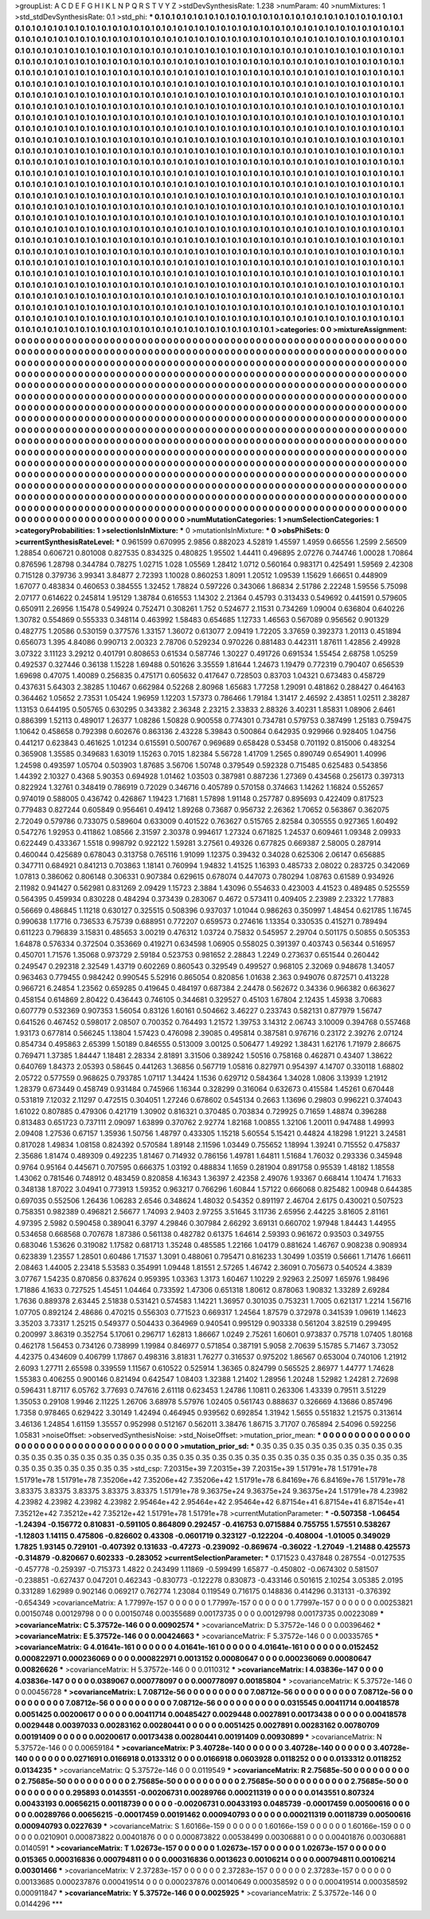 >groupList:
A C D E F G H I K L
N P Q R S T V Y Z 
>stdDevSynthesisRate:
1.238 
>numParam:
40
>numMixtures:
1
>std_stdDevSynthesisRate:
0.1
>std_phi:
***
0.1 0.1 0.1 0.1 0.1 0.1 0.1 0.1 0.1 0.1
0.1 0.1 0.1 0.1 0.1 0.1 0.1 0.1 0.1 0.1
0.1 0.1 0.1 0.1 0.1 0.1 0.1 0.1 0.1 0.1
0.1 0.1 0.1 0.1 0.1 0.1 0.1 0.1 0.1 0.1
0.1 0.1 0.1 0.1 0.1 0.1 0.1 0.1 0.1 0.1
0.1 0.1 0.1 0.1 0.1 0.1 0.1 0.1 0.1 0.1
0.1 0.1 0.1 0.1 0.1 0.1 0.1 0.1 0.1 0.1
0.1 0.1 0.1 0.1 0.1 0.1 0.1 0.1 0.1 0.1
0.1 0.1 0.1 0.1 0.1 0.1 0.1 0.1 0.1 0.1
0.1 0.1 0.1 0.1 0.1 0.1 0.1 0.1 0.1 0.1
0.1 0.1 0.1 0.1 0.1 0.1 0.1 0.1 0.1 0.1
0.1 0.1 0.1 0.1 0.1 0.1 0.1 0.1 0.1 0.1
0.1 0.1 0.1 0.1 0.1 0.1 0.1 0.1 0.1 0.1
0.1 0.1 0.1 0.1 0.1 0.1 0.1 0.1 0.1 0.1
0.1 0.1 0.1 0.1 0.1 0.1 0.1 0.1 0.1 0.1
0.1 0.1 0.1 0.1 0.1 0.1 0.1 0.1 0.1 0.1
0.1 0.1 0.1 0.1 0.1 0.1 0.1 0.1 0.1 0.1
0.1 0.1 0.1 0.1 0.1 0.1 0.1 0.1 0.1 0.1
0.1 0.1 0.1 0.1 0.1 0.1 0.1 0.1 0.1 0.1
0.1 0.1 0.1 0.1 0.1 0.1 0.1 0.1 0.1 0.1
0.1 0.1 0.1 0.1 0.1 0.1 0.1 0.1 0.1 0.1
0.1 0.1 0.1 0.1 0.1 0.1 0.1 0.1 0.1 0.1
0.1 0.1 0.1 0.1 0.1 0.1 0.1 0.1 0.1 0.1
0.1 0.1 0.1 0.1 0.1 0.1 0.1 0.1 0.1 0.1
0.1 0.1 0.1 0.1 0.1 0.1 0.1 0.1 0.1 0.1
0.1 0.1 0.1 0.1 0.1 0.1 0.1 0.1 0.1 0.1
0.1 0.1 0.1 0.1 0.1 0.1 0.1 0.1 0.1 0.1
0.1 0.1 0.1 0.1 0.1 0.1 0.1 0.1 0.1 0.1
0.1 0.1 0.1 0.1 0.1 0.1 0.1 0.1 0.1 0.1
0.1 0.1 0.1 0.1 0.1 0.1 0.1 0.1 0.1 0.1
0.1 0.1 0.1 0.1 0.1 0.1 0.1 0.1 0.1 0.1
0.1 0.1 0.1 0.1 0.1 0.1 0.1 0.1 0.1 0.1
0.1 0.1 0.1 0.1 0.1 0.1 0.1 0.1 0.1 0.1
0.1 0.1 0.1 0.1 0.1 0.1 0.1 0.1 0.1 0.1
0.1 0.1 0.1 0.1 0.1 0.1 0.1 0.1 0.1 0.1
0.1 0.1 0.1 0.1 0.1 0.1 0.1 0.1 0.1 0.1
0.1 0.1 0.1 0.1 0.1 0.1 0.1 0.1 0.1 0.1
0.1 0.1 0.1 0.1 0.1 0.1 0.1 0.1 0.1 0.1
0.1 0.1 0.1 0.1 0.1 0.1 0.1 0.1 0.1 0.1
0.1 0.1 0.1 0.1 0.1 0.1 0.1 0.1 0.1 0.1
0.1 0.1 0.1 0.1 0.1 0.1 0.1 0.1 0.1 0.1
0.1 0.1 0.1 0.1 0.1 0.1 0.1 0.1 0.1 0.1
0.1 0.1 0.1 0.1 0.1 0.1 0.1 0.1 0.1 0.1
0.1 0.1 0.1 0.1 0.1 0.1 0.1 0.1 0.1 0.1
0.1 0.1 0.1 0.1 0.1 0.1 0.1 0.1 0.1 0.1
0.1 0.1 0.1 0.1 0.1 0.1 0.1 0.1 0.1 0.1
0.1 0.1 0.1 0.1 0.1 0.1 0.1 0.1 0.1 0.1
0.1 0.1 0.1 0.1 0.1 0.1 0.1 0.1 0.1 0.1
0.1 0.1 0.1 0.1 0.1 0.1 0.1 0.1 0.1 0.1
0.1 0.1 0.1 0.1 0.1 0.1 0.1 0.1 0.1 0.1
0.1 0.1 0.1 0.1 0.1 0.1 0.1 0.1 0.1 0.1
0.1 0.1 0.1 0.1 0.1 0.1 0.1 0.1 0.1 0.1
0.1 0.1 0.1 0.1 0.1 0.1 0.1 0.1 0.1 0.1
0.1 0.1 0.1 0.1 0.1 0.1 0.1 0.1 0.1 0.1
0.1 0.1 0.1 0.1 0.1 0.1 0.1 0.1 0.1 0.1
0.1 0.1 0.1 0.1 0.1 0.1 0.1 0.1 0.1 0.1
0.1 0.1 0.1 0.1 0.1 0.1 0.1 0.1 0.1 0.1
0.1 0.1 0.1 0.1 0.1 0.1 0.1 0.1 0.1 0.1
0.1 0.1 0.1 0.1 0.1 0.1 0.1 0.1 0.1 0.1
0.1 0.1 0.1 0.1 0.1 0.1 0.1 0.1 0.1 0.1
0.1 0.1 0.1 0.1 0.1 0.1 0.1 0.1 0.1 0.1
0.1 0.1 0.1 0.1 0.1 0.1 0.1 0.1 0.1 0.1
0.1 0.1 0.1 0.1 0.1 0.1 0.1 0.1 0.1 0.1
0.1 0.1 0.1 0.1 0.1 0.1 0.1 0.1 0.1 0.1
0.1 0.1 0.1 0.1 0.1 0.1 0.1 0.1 0.1 0.1
0.1 0.1 0.1 0.1 0.1 0.1 0.1 0.1 0.1 0.1
0.1 0.1 0.1 0.1 0.1 0.1 0.1 0.1 0.1 0.1
0.1 0.1 0.1 0.1 0.1 0.1 0.1 0.1 0.1 0.1
0.1 0.1 0.1 0.1 0.1 0.1 0.1 0.1 0.1 0.1
0.1 0.1 0.1 0.1 0.1 0.1 0.1 0.1 0.1 0.1
0.1 0.1 0.1 0.1 0.1 0.1 0.1 0.1 0.1 0.1
0.1 0.1 0.1 0.1 0.1 0.1 0.1 0.1 0.1 0.1
0.1 0.1 0.1 0.1 0.1 0.1 0.1 0.1 0.1 0.1
0.1 0.1 0.1 0.1 0.1 0.1 0.1 0.1 0.1 0.1
0.1 0.1 0.1 0.1 0.1 0.1 0.1 0.1 0.1 0.1
0.1 0.1 0.1 0.1 0.1 0.1 0.1 0.1 0.1 0.1
0.1 0.1 0.1 0.1 0.1 0.1 0.1 0.1 0.1 0.1
0.1 0.1 0.1 0.1 0.1 0.1 0.1 0.1 0.1 0.1
0.1 0.1 0.1 0.1 0.1 0.1 0.1 0.1 0.1 0.1
0.1 0.1 0.1 0.1 0.1 0.1 0.1 0.1 0.1 0.1
0.1 0.1 0.1 0.1 0.1 0.1 0.1 0.1 0.1 0.1
0.1 0.1 0.1 0.1 0.1 0.1 0.1 0.1 0.1 0.1
0.1 0.1 0.1 0.1 0.1 0.1 0.1 0.1 0.1 0.1
0.1 0.1 0.1 0.1 0.1 0.1 0.1 0.1 0.1 0.1
0.1 0.1 0.1 0.1 0.1 0.1 0.1 0.1 0.1 0.1
0.1 0.1 0.1 0.1 0.1 0.1 0.1 0.1 0.1 0.1
0.1 0.1 0.1 0.1 0.1 0.1 0.1 0.1 0.1 0.1
0.1 0.1 0.1 0.1 0.1 0.1 0.1 0.1 0.1 0.1
0.1 0.1 0.1 0.1 0.1 0.1 0.1 0.1 0.1 0.1
0.1 0.1 0.1 0.1 0.1 0.1 0.1 0.1 0.1 0.1
0.1 0.1 0.1 0.1 0.1 0.1 0.1 0.1 0.1 0.1
0.1 0.1 0.1 0.1 0.1 0.1 0.1 0.1 0.1 0.1
0.1 0.1 0.1 0.1 0.1 0.1 0.1 0.1 0.1 0.1
0.1 0.1 0.1 0.1 0.1 0.1 0.1 0.1 0.1 0.1
0.1 0.1 0.1 0.1 0.1 0.1 0.1 0.1 0.1 0.1
0.1 0.1 0.1 0.1 0.1 0.1 0.1 0.1 0.1 0.1
0.1 0.1 0.1 0.1 0.1 0.1 0.1 0.1 0.1 0.1
0.1 0.1 0.1 0.1 0.1 0.1 0.1 0.1 0.1 0.1
0.1 0.1 0.1 0.1 0.1 0.1 0.1 0.1 0.1 0.1
0.1 0.1 0.1 0.1 0.1 0.1 0.1 0.1 0.1 0.1
0.1 0.1 0.1 0.1 0.1 0.1 0.1 0.1 0.1 0.1
0.1 0.1 0.1 0.1 0.1 0.1 0.1 0.1 0.1 
>categories:
0 0
>mixtureAssignment:
0 0 0 0 0 0 0 0 0 0 0 0 0 0 0 0 0 0 0 0 0 0 0 0 0 0 0 0 0 0 0 0 0 0 0 0 0 0 0 0 0 0 0 0 0 0 0 0 0 0
0 0 0 0 0 0 0 0 0 0 0 0 0 0 0 0 0 0 0 0 0 0 0 0 0 0 0 0 0 0 0 0 0 0 0 0 0 0 0 0 0 0 0 0 0 0 0 0 0 0
0 0 0 0 0 0 0 0 0 0 0 0 0 0 0 0 0 0 0 0 0 0 0 0 0 0 0 0 0 0 0 0 0 0 0 0 0 0 0 0 0 0 0 0 0 0 0 0 0 0
0 0 0 0 0 0 0 0 0 0 0 0 0 0 0 0 0 0 0 0 0 0 0 0 0 0 0 0 0 0 0 0 0 0 0 0 0 0 0 0 0 0 0 0 0 0 0 0 0 0
0 0 0 0 0 0 0 0 0 0 0 0 0 0 0 0 0 0 0 0 0 0 0 0 0 0 0 0 0 0 0 0 0 0 0 0 0 0 0 0 0 0 0 0 0 0 0 0 0 0
0 0 0 0 0 0 0 0 0 0 0 0 0 0 0 0 0 0 0 0 0 0 0 0 0 0 0 0 0 0 0 0 0 0 0 0 0 0 0 0 0 0 0 0 0 0 0 0 0 0
0 0 0 0 0 0 0 0 0 0 0 0 0 0 0 0 0 0 0 0 0 0 0 0 0 0 0 0 0 0 0 0 0 0 0 0 0 0 0 0 0 0 0 0 0 0 0 0 0 0
0 0 0 0 0 0 0 0 0 0 0 0 0 0 0 0 0 0 0 0 0 0 0 0 0 0 0 0 0 0 0 0 0 0 0 0 0 0 0 0 0 0 0 0 0 0 0 0 0 0
0 0 0 0 0 0 0 0 0 0 0 0 0 0 0 0 0 0 0 0 0 0 0 0 0 0 0 0 0 0 0 0 0 0 0 0 0 0 0 0 0 0 0 0 0 0 0 0 0 0
0 0 0 0 0 0 0 0 0 0 0 0 0 0 0 0 0 0 0 0 0 0 0 0 0 0 0 0 0 0 0 0 0 0 0 0 0 0 0 0 0 0 0 0 0 0 0 0 0 0
0 0 0 0 0 0 0 0 0 0 0 0 0 0 0 0 0 0 0 0 0 0 0 0 0 0 0 0 0 0 0 0 0 0 0 0 0 0 0 0 0 0 0 0 0 0 0 0 0 0
0 0 0 0 0 0 0 0 0 0 0 0 0 0 0 0 0 0 0 0 0 0 0 0 0 0 0 0 0 0 0 0 0 0 0 0 0 0 0 0 0 0 0 0 0 0 0 0 0 0
0 0 0 0 0 0 0 0 0 0 0 0 0 0 0 0 0 0 0 0 0 0 0 0 0 0 0 0 0 0 0 0 0 0 0 0 0 0 0 0 0 0 0 0 0 0 0 0 0 0
0 0 0 0 0 0 0 0 0 0 0 0 0 0 0 0 0 0 0 0 0 0 0 0 0 0 0 0 0 0 0 0 0 0 0 0 0 0 0 0 0 0 0 0 0 0 0 0 0 0
0 0 0 0 0 0 0 0 0 0 0 0 0 0 0 0 0 0 0 0 0 0 0 0 0 0 0 0 0 0 0 0 0 0 0 0 0 0 0 0 0 0 0 0 0 0 0 0 0 0
0 0 0 0 0 0 0 0 0 0 0 0 0 0 0 0 0 0 0 0 0 0 0 0 0 0 0 0 0 0 0 0 0 0 0 0 0 0 0 0 0 0 0 0 0 0 0 0 0 0
0 0 0 0 0 0 0 0 0 0 0 0 0 0 0 0 0 0 0 0 0 0 0 0 0 0 0 0 0 0 0 0 0 0 0 0 0 0 0 0 0 0 0 0 0 0 0 0 0 0
0 0 0 0 0 0 0 0 0 0 0 0 0 0 0 0 0 0 0 0 0 0 0 0 0 0 0 0 0 0 0 0 0 0 0 0 0 0 0 0 0 0 0 0 0 0 0 0 0 0
0 0 0 0 0 0 0 0 0 0 0 0 0 0 0 0 0 0 0 0 0 0 0 0 0 0 0 0 0 0 0 0 0 0 0 0 0 0 0 0 0 0 0 0 0 0 0 0 0 0
0 0 0 0 0 0 0 0 0 0 0 0 0 0 0 0 0 0 0 0 0 0 0 0 0 0 0 0 0 0 0 0 0 0 0 0 0 0 0 0 0 0 0 0 0 0 0 0 0 0
0 0 0 0 0 0 0 0 0 0 0 0 0 0 0 0 0 0 0 
>numMutationCategories:
1
>numSelectionCategories:
1
>categoryProbabilities:
1 
>selectionIsInMixture:
***
0 
>mutationIsInMixture:
***
0 
>obsPhiSets:
0
>currentSynthesisRateLevel:
***
0.961599 0.670995 2.9856 0.882023 4.52819 1.45597 1.4959 0.66556 1.2599 2.56509
1.28854 0.606721 0.801008 0.827535 0.834325 0.480825 1.95502 1.44411 0.496895 2.07276
0.744746 1.00028 1.70864 0.876596 1.28798 0.344784 0.78275 1.02715 1.028 1.05569
1.28412 1.0712 0.560164 0.983171 0.425491 1.59569 2.42308 0.715128 0.379736 3.99341
3.84877 2.72393 1.10028 0.860253 1.8091 1.20512 1.09539 1.15629 1.66651 0.448909
1.67077 0.483834 0.460653 0.384555 1.32452 1.78824 0.597226 0.343066 1.86834 2.51786
2.22248 1.59556 5.75098 2.07177 0.614622 0.245814 1.95129 1.38784 0.616553 1.14302
2.21364 0.45793 0.313433 0.549692 0.441591 0.579605 0.650911 2.26956 1.15478 0.549924
0.752471 0.308261 1.752 0.524677 2.11531 0.734269 1.09004 0.636804 0.640226 1.30782
0.554869 0.555333 0.348114 0.463992 1.58483 0.654685 1.12733 1.46563 0.567089 0.956562
0.901329 0.482775 1.20586 0.530159 0.377576 1.33157 1.36072 0.613077 2.09419 1.72205
3.37659 0.392373 1.20113 0.451894 0.656073 1.395 4.84086 0.990713 2.00323 2.78706
0.529234 0.970226 0.881483 0.442311 1.87611 1.42856 2.49928 3.07322 3.11123 3.29212
0.401791 0.808653 0.61534 0.587746 1.30227 0.491726 0.691534 1.55454 2.68758 1.05259
0.492537 0.327446 0.36138 1.15228 1.69488 0.501626 3.35559 1.81644 1.24673 1.19479
0.772319 0.790407 0.656539 1.69698 0.47075 1.40089 0.256835 0.475171 0.605632 0.417647
0.728503 0.83703 1.04321 0.673483 0.458729 0.437631 5.64303 2.38285 1.10467 0.662984
0.52268 2.80968 1.65683 1.77258 1.29091 0.481862 0.288427 0.464163 0.364462 1.05652
2.73531 1.05424 1.96959 1.12203 1.57373 0.786466 1.79184 1.31417 2.46592 2.43851
1.02511 2.38287 1.13153 0.644195 0.505765 0.630295 0.343382 2.36348 2.23215 2.33833
2.88326 3.40231 1.85831 1.08906 2.6461 0.886399 1.52113 0.489017 1.26377 1.08286
1.50828 0.900558 0.774301 0.734781 0.579753 0.387499 1.25183 0.759475 1.10642 0.458658
0.792398 0.602676 0.863136 2.43228 5.39843 0.500864 0.642935 0.929966 0.928405 1.04756
0.441217 0.623843 0.461625 1.01234 0.615591 0.500767 0.969689 0.658428 0.53458 0.701192
0.815006 0.483254 0.365908 1.35585 0.349683 1.63019 1.15263 0.7015 1.82384 5.56728
1.41709 1.2565 0.890749 0.654901 1.40996 1.24598 0.493597 1.05704 0.503903 1.87685
3.56706 1.50748 0.379549 0.592328 0.715485 0.625483 0.543856 1.44392 2.10327 0.4368
5.90353 0.694928 1.01462 1.03503 0.387981 0.887236 1.27369 0.434568 0.256173 0.397313
0.822924 1.32761 0.348419 0.786919 0.72029 0.346716 0.405789 0.570158 0.374663 1.14262
1.16824 0.552657 0.974019 0.588005 0.436742 0.426867 1.19423 1.71681 1.57898 1.91148
0.257787 0.895693 0.422409 0.817523 0.779483 0.827244 0.605849 0.956461 0.49412 1.89268
0.73687 0.956732 2.26362 1.70652 0.563867 0.362075 2.72049 0.579786 0.733075 0.589604
0.633009 0.401522 0.763627 0.515765 2.82584 0.305555 0.927365 1.60492 0.547276 1.92953
0.411862 1.08566 2.31597 2.30378 0.994617 1.27324 0.671825 1.24537 0.609461 1.09348
2.09933 0.622449 0.433367 1.5518 0.998792 0.922122 1.59281 3.27561 0.49326 0.677825
0.669387 2.58005 0.287914 0.460044 0.425689 0.678043 0.313758 0.765116 1.91099 1.12375
0.39432 0.34028 0.625306 2.06147 0.656885 0.347711 0.684921 0.841213 0.703863 1.18141
0.760994 1.94832 1.41525 1.16393 0.485733 2.08022 0.283725 0.342069 1.07813 0.386062
0.806148 0.306331 0.907384 0.629615 0.678074 0.447073 0.780294 1.08763 0.61589 0.934926
2.11982 0.941427 0.562981 0.831269 2.09429 1.15723 2.3884 1.43096 0.554633 0.423003
4.41523 0.489485 0.525559 0.564395 0.459934 0.830228 0.484294 0.373439 0.283067 0.4672
0.573411 0.409405 2.23989 2.23322 1.77883 0.56669 0.486845 1.11218 0.630127 0.325515
0.508396 0.937037 1.01044 0.986263 0.350997 1.48454 0.621785 1.16745 0.990638 1.17716
0.736533 6.75739 0.688951 0.772207 0.659573 0.274616 1.13354 0.330535 0.415271 0.789494
0.611223 0.796839 3.15831 0.485653 3.00219 0.476312 1.03724 0.75832 0.545957 2.29704
0.501175 0.50855 0.505353 1.64878 0.576334 0.372504 0.353669 0.419271 0.634598 1.06905
0.558025 0.391397 0.403743 0.56344 0.516957 0.450701 1.71576 1.35068 0.973729 2.59184
0.523753 0.981652 2.28843 1.2249 0.273637 0.651544 0.260442 0.249547 0.292318 2.32549
1.43719 0.602269 0.860543 0.329549 0.499527 0.968105 2.32069 0.948678 1.34057 0.963463
0.779455 0.984242 0.990545 5.52916 0.865054 0.820856 1.01638 2.363 0.949076 0.872571
0.413228 0.966721 6.24854 1.23562 0.659285 0.419645 0.484197 0.687384 2.24478 0.562672
0.34336 0.966382 0.663627 0.458154 0.614869 2.80422 0.436443 0.746105 0.344681 0.329527
0.45103 1.67804 2.12435 1.45938 3.70683 0.607779 0.532369 0.907353 1.56054 0.83126
1.60161 0.504662 3.46227 0.233743 0.582131 0.877979 1.56747 0.641526 0.467452 0.598017
2.08507 0.700352 0.764493 1.21572 1.39753 3.14312 2.06743 3.10009 0.394768 0.557468
1.93173 0.677814 0.566245 1.13804 1.57423 0.476098 2.39085 0.495814 0.387581 0.976716
0.23172 2.39276 2.07124 0.854734 0.495863 2.65399 1.50189 0.846555 0.513009 3.00125
0.506477 1.49292 1.38431 1.62176 1.71979 2.86675 0.769471 1.37385 1.84447 1.18481
2.28334 2.81891 3.31506 0.389242 1.50516 0.758168 0.462871 0.43407 1.38622 0.640769
1.84373 2.05393 0.58645 0.441263 1.36856 0.567719 1.05816 0.827971 0.954397 4.14707
0.330118 1.68802 2.05722 0.577559 0.968625 0.793785 1.07117 1.34424 1.1536 0.629712
0.584364 1.34028 1.0806 3.13939 1.21912 1.28379 0.673449 0.458749 0.931484 0.745966
1.16344 0.328299 0.316064 0.632673 0.415584 1.45261 0.670448 0.531819 7.12032 2.11297
0.472515 0.304051 1.27246 0.678602 0.545134 0.2663 1.13696 0.29803 0.996221 0.374043
1.61022 0.807885 0.479306 0.421719 1.30902 0.816321 0.370485 0.703834 0.729925 0.71659
1.48874 0.396288 0.813483 0.651723 0.737111 2.09097 1.63899 0.370762 2.92774 1.82168
1.00855 1.32106 1.20011 0.947488 1.49993 2.09408 1.27536 0.67157 1.35936 1.50756
1.48797 0.433305 1.15218 5.60554 5.15421 0.44824 4.18298 1.91221 3.24581 0.817028
1.49834 1.08158 0.824392 0.570584 1.89148 2.11596 1.03449 0.755652 1.18994 1.39241
0.715552 0.475837 2.35686 1.81474 0.489309 0.492235 1.81467 0.714932 0.786156 1.49781
1.64811 1.51684 1.76032 0.293336 0.345948 0.9764 0.95164 0.445671 0.707595 0.666375
1.03192 0.488834 1.1659 0.281904 0.891758 0.95539 1.48182 1.18558 1.43062 0.781546
0.748912 0.483459 0.820858 4.16343 1.36397 2.42358 2.49076 1.93367 0.668414 1.10474
1.71633 0.348138 1.87022 3.04941 0.773913 1.59352 0.963217 0.766296 1.60844 1.57122
0.666068 0.825482 1.00948 0.644385 0.697035 0.552506 1.26436 1.06283 2.6546 0.348624
1.48032 0.54352 0.891197 2.46704 2.6175 0.430021 0.507523 0.758351 0.982389 0.496821
2.56677 1.74093 2.9403 2.97255 3.51645 3.11736 2.65956 2.44225 3.81605 2.81161
4.97395 2.5982 0.590458 0.389041 6.3797 4.29846 0.307984 2.66292 3.69131 0.660702
1.97948 1.84443 1.44955 0.534658 0.668568 0.707678 1.87386 0.561138 0.482782 0.61375
1.64614 2.59393 0.961672 0.93503 0.349755 0.683046 1.53626 0.319082 1.17582 0.681713
1.35248 0.485585 1.22166 1.04179 0.881624 1.46767 0.908238 0.908934 0.623839 1.23557
1.28501 0.60486 1.71537 1.3091 0.488061 0.795471 0.816233 1.30499 1.03519 0.56661
1.71476 1.66611 2.08463 1.44005 2.23418 5.53583 0.354991 1.09448 1.81551 2.57265
1.46742 2.36091 0.705673 0.540524 4.3839 3.07767 1.54235 0.870856 0.837624 0.959395
1.03363 1.3173 1.60467 1.10229 2.92963 2.25097 1.65976 1.98496 1.71886 4.1633
0.727525 1.45451 1.04464 0.733592 1.47306 0.651318 1.80612 0.878063 1.90832 1.33289
2.69284 1.7636 0.889378 2.63445 2.51838 0.531421 0.574583 1.14221 1.36957 0.301035
0.753231 1.7005 0.621317 1.2214 1.56716 1.07705 0.892124 2.48686 0.470215 0.556303
0.771523 0.669317 1.24564 1.87579 0.372978 0.341539 1.09619 1.14623 3.35203 3.73317
1.25215 0.549377 0.504433 0.364969 0.940541 0.995129 0.903338 0.561204 3.82519 0.299495
0.200997 3.86319 0.352754 5.17061 0.296717 1.62813 1.86667 1.0249 2.75261 1.60601
0.973837 0.75718 1.07405 1.80168 0.462178 1.56453 0.734126 0.738999 1.19984 0.846977
0.571854 0.387191 5.9058 2.70639 5.15785 5.71467 3.73052 4.42375 0.434609 0.406799
1.17867 0.498316 3.81831 1.76277 0.316537 0.975202 1.86567 0.653004 0.740106 1.21912
2.6093 1.27711 2.65598 0.339559 1.11567 0.610522 0.525914 1.36365 0.824799 0.565525
2.86977 1.44777 1.74628 1.55383 0.406255 0.900146 0.821494 0.642547 1.08403 1.32388
1.21402 1.28956 1.20248 1.52982 1.24281 2.72698 0.596431 1.87117 6.05762 3.77693
0.747616 2.61118 0.623453 1.24786 1.10811 0.263306 1.43339 0.79511 3.51229 1.35053
0.29108 1.9946 2.11225 1.26706 3.68978 5.57976 1.02405 0.561743 0.888637 0.326669
4.13686 0.857496 1.7358 0.978465 0.629422 3.30149 1.42494 0.464945 0.939562 0.692854
1.31942 1.5655 0.551832 1.21575 0.313614 3.46136 1.24854 1.61159 1.35557 0.952998
0.512167 0.562011 3.38476 1.86715 3.71707 0.765894 2.54096 0.592256 1.05831 
>noiseOffset:
>observedSynthesisNoise:
>std_NoiseOffset:
>mutation_prior_mean:
***
0 0 0 0 0 0 0 0 0 0
0 0 0 0 0 0 0 0 0 0
0 0 0 0 0 0 0 0 0 0
0 0 0 0 0 0 0 0 0 0
>mutation_prior_sd:
***
0.35 0.35 0.35 0.35 0.35 0.35 0.35 0.35 0.35 0.35
0.35 0.35 0.35 0.35 0.35 0.35 0.35 0.35 0.35 0.35
0.35 0.35 0.35 0.35 0.35 0.35 0.35 0.35 0.35 0.35
0.35 0.35 0.35 0.35 0.35 0.35 0.35 0.35 0.35 0.35
>std_csp:
7.20315e+39 7.20315e+39 7.20315e+39 1.51791e+78 1.51791e+78 1.51791e+78 1.51791e+78 7.35206e+42 7.35206e+42 7.35206e+42
1.51791e+78 6.84169e+76 6.84169e+76 1.51791e+78 3.83375 3.83375 3.83375 3.83375 3.83375 1.51791e+78
9.36375e+24 9.36375e+24 9.36375e+24 1.51791e+78 4.23982 4.23982 4.23982 4.23982 4.23982 2.95464e+42
2.95464e+42 2.95464e+42 6.87154e+41 6.87154e+41 6.87154e+41 7.35212e+42 7.35212e+42 7.35212e+42 1.51791e+78 1.51791e+78
>currentMutationParameter:
***
-0.507358 -1.06454 -1.24394 -0.156772 0.810831 -0.591105 0.864809 0.292457 -0.416753 0.0715884
0.755755 1.57551 0.538267 -1.12803 1.14115 0.475806 -0.826602 0.43308 -0.0601719 0.323127
-0.122204 -0.408004 -1.01005 0.349029 1.7825 1.93145 0.729101 -0.407392 0.131633 -0.47273
-0.239092 -0.869674 -0.36022 -1.27049 -1.21488 0.425573 -0.314879 -0.820667 0.602333 -0.283052
>currentSelectionParameter:
***
0.171523 0.437848 0.287554 -0.0127535 -0.457778 -0.259397 -0.715373 1.4822 0.243499 1.11869
-0.599499 1.65877 -0.450802 -0.0674302 0.581507 -0.238851 -0.627437 0.047201 0.462343 -0.830773
-0.122278 0.830873 -0.433146 0.501615 2.10254 3.05385 2.0195 0.331289 1.62989 0.902146
0.069217 0.762774 1.23084 0.119549 0.716175 0.148836 0.414296 0.313131 -0.376392 -0.654349
>covarianceMatrix:
A
1.77997e-157	0	0	0	0	0	
0	1.77997e-157	0	0	0	0	
0	0	1.77997e-157	0	0	0	
0	0	0	0.00253821	0.00150748	0.00129798	
0	0	0	0.00150748	0.00355689	0.00173735	
0	0	0	0.00129798	0.00173735	0.00223089	
***
>covarianceMatrix:
C
5.37572e-146	0	
0	0.00902574	
***
>covarianceMatrix:
D
5.37572e-146	0	
0	0.00396462	
***
>covarianceMatrix:
E
5.37572e-146	0	
0	0.00424663	
***
>covarianceMatrix:
F
5.37572e-146	0	
0	0.00335765	
***
>covarianceMatrix:
G
4.01641e-161	0	0	0	0	0	
0	4.01641e-161	0	0	0	0	
0	0	4.01641e-161	0	0	0	
0	0	0	0.0152452	0.000822971	0.000236069	
0	0	0	0.000822971	0.0013152	0.00080647	
0	0	0	0.000236069	0.00080647	0.00826626	
***
>covarianceMatrix:
H
5.37572e-146	0	
0	0.0110312	
***
>covarianceMatrix:
I
4.03836e-147	0	0	0	
0	4.03836e-147	0	0	
0	0	0.0389067	0.000778097	
0	0	0.000778097	0.00185804	
***
>covarianceMatrix:
K
5.37572e-146	0	
0	0.00456728	
***
>covarianceMatrix:
L
7.08712e-56	0	0	0	0	0	0	0	0	0	
0	7.08712e-56	0	0	0	0	0	0	0	0	
0	0	7.08712e-56	0	0	0	0	0	0	0	
0	0	0	7.08712e-56	0	0	0	0	0	0	
0	0	0	0	7.08712e-56	0	0	0	0	0	
0	0	0	0	0	0.0315545	0.00411714	0.00418578	0.0051425	0.00200617	
0	0	0	0	0	0.00411714	0.00485427	0.0029448	0.0027891	0.00173438	
0	0	0	0	0	0.00418578	0.0029448	0.00397033	0.00283162	0.00280441	
0	0	0	0	0	0.0051425	0.0027891	0.00283162	0.00780709	0.00191409	
0	0	0	0	0	0.00200617	0.00173438	0.00280441	0.00191409	0.00930899	
***
>covarianceMatrix:
N
5.37572e-146	0	
0	0.00659184	
***
>covarianceMatrix:
P
3.40728e-140	0	0	0	0	0	
0	3.40728e-140	0	0	0	0	
0	0	3.40728e-140	0	0	0	
0	0	0	0.0271691	0.0166918	0.0133312	
0	0	0	0.0166918	0.0603928	0.0118252	
0	0	0	0.0133312	0.0118252	0.0134235	
***
>covarianceMatrix:
Q
5.37572e-146	0	
0	0.0119549	
***
>covarianceMatrix:
R
2.75685e-50	0	0	0	0	0	0	0	0	0	
0	2.75685e-50	0	0	0	0	0	0	0	0	
0	0	2.75685e-50	0	0	0	0	0	0	0	
0	0	0	2.75685e-50	0	0	0	0	0	0	
0	0	0	0	2.75685e-50	0	0	0	0	0	
0	0	0	0	0	0.295893	0.0143551	-0.00206731	0.00289766	0.000211319	
0	0	0	0	0	0.0143551	0.807324	0.00433193	0.00656215	0.00118739	
0	0	0	0	0	-0.00206731	0.00433193	0.0485739	-0.00017459	0.00500616	
0	0	0	0	0	0.00289766	0.00656215	-0.00017459	0.00191462	0.000940793	
0	0	0	0	0	0.000211319	0.00118739	0.00500616	0.000940793	0.0227639	
***
>covarianceMatrix:
S
1.60166e-159	0	0	0	0	0	
0	1.60166e-159	0	0	0	0	
0	0	1.60166e-159	0	0	0	
0	0	0	0.0210901	0.000873822	0.00401876	
0	0	0	0.000873822	0.00538499	0.00306881	
0	0	0	0.00401876	0.00306881	0.0140591	
***
>covarianceMatrix:
T
1.02673e-157	0	0	0	0	0	
0	1.02673e-157	0	0	0	0	
0	0	1.02673e-157	0	0	0	
0	0	0	0.015365	0.000316836	0.000794811	
0	0	0	0.000316836	0.0013623	0.00106214	
0	0	0	0.000794811	0.00106214	0.00301466	
***
>covarianceMatrix:
V
2.37283e-157	0	0	0	0	0	
0	2.37283e-157	0	0	0	0	
0	0	2.37283e-157	0	0	0	
0	0	0	0.00133685	0.000237876	0.000419514	
0	0	0	0.000237876	0.00140649	0.000358592	
0	0	0	0.000419514	0.000358592	0.000911847	
***
>covarianceMatrix:
Y
5.37572e-146	0	
0	0.0025925	
***
>covarianceMatrix:
Z
5.37572e-146	0	
0	0.0144296	
***

